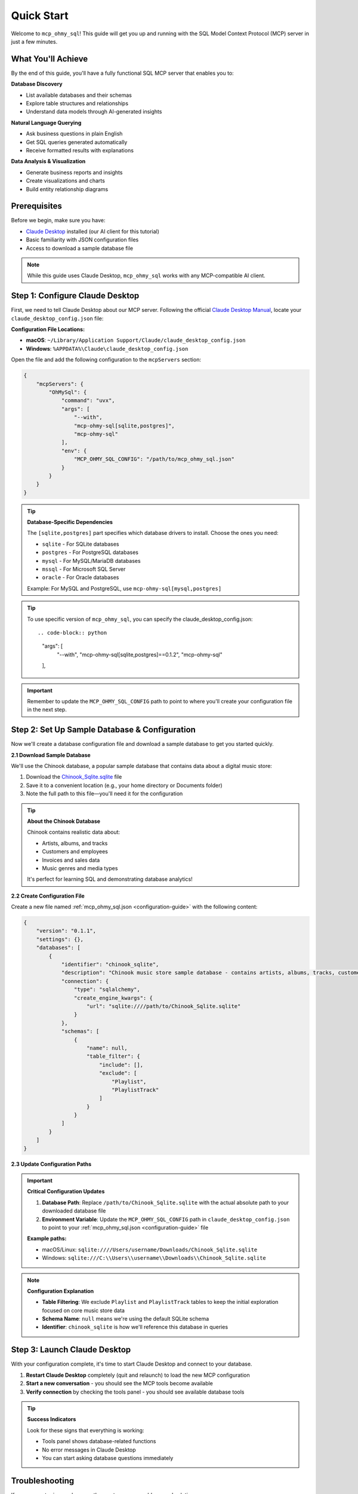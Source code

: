 Quick Start
==============================================================================
Welcome to ``mcp_ohmy_sql``! This guide will get you up and running with the SQL Model Context Protocol (MCP) server in just a few minutes.


What You'll Achieve
------------------------------------------------------------------------------
By the end of this guide, you'll have a fully functional SQL MCP server that enables you to:

**Database Discovery**

- List available databases and their schemas
- Explore table structures and relationships
- Understand data models through AI-generated insights

**Natural Language Querying**

- Ask business questions in plain English
- Get SQL queries generated automatically
- Receive formatted results with explanations

**Data Analysis & Visualization**

- Generate business reports and insights
- Create visualizations and charts
- Build entity relationship diagrams


Prerequisites
------------------------------------------------------------------------------
Before we begin, make sure you have:

- `Claude Desktop <https://claude.ai/download>`_ installed (our AI client for this tutorial)
- Basic familiarity with JSON configuration files
- Access to download a sample database file

.. note::

    While this guide uses Claude Desktop, ``mcp_ohmy_sql`` works with any MCP-compatible AI client.


Step 1: Configure Claude Desktop
------------------------------------------------------------------------------
First, we need to tell Claude Desktop about our MCP server. Following the official `Claude Desktop Manual <https://modelcontextprotocol.io/quickstart/user>`_, locate your ``claude_desktop_config.json`` file:

**Configuration File Locations:**

- **macOS**: ``~/Library/Application Support/Claude/claude_desktop_config.json``
- **Windows**: ``%APPDATA%\Claude\claude_desktop_config.json``

Open the file and add the following configuration to the ``mcpServers`` section:

.. code-block:: json

    {
        "mcpServers": {
            "OhMySql": {
                "command": "uvx",
                "args": [
                    "--with",
                    "mcp-ohmy-sql[sqlite,postgres]",
                    "mcp-ohmy-sql"
                ],
                "env": {
                    "MCP_OHMY_SQL_CONFIG": "/path/to/mcp_ohmy_sql.json"
                }
            }
        }
    }

.. tip::

    **Database-Specific Dependencies**
   
    The ``[sqlite,postgres]`` part specifies which database drivers to install. Choose the ones you need:
   
    - ``sqlite`` - For SQLite databases
    - ``postgres`` - For PostgreSQL databases
    - ``mysql`` - For MySQL/MariaDB databases
    - ``mssql`` - For Microsoft SQL Server
    - ``oracle`` - For Oracle databases
   
    Example: For MySQL and PostgreSQL, use ``mcp-ohmy-sql[mysql,postgres]``

.. tip::

    To use specific version of ``mcp_ohmy_sql``, you can specify the claude_desktop_config.json::

    .. code-block:: python

        "args": [
            "--with",
            "mcp-ohmy-sql[sqlite,postgres]==0.1.2",
            "mcp-ohmy-sql"
        ],

.. important::

    Remember to update the ``MCP_OHMY_SQL_CONFIG`` path to point to where you'll create your configuration file in the next step.


Step 2: Set Up Sample Database & Configuration
------------------------------------------------------------------------------
Now we'll create a database configuration file and download a sample database to get you started quickly.

**2.1 Download Sample Database**

We'll use the Chinook database, a popular sample database that contains data about a digital music store:

1. Download the `Chinook_Sqlite.sqlite <https://github.com/lerocha/chinook-database/releases/download/v1.4.5/Chinook_Sqlite.sqlite>`_ file
2. Save it to a convenient location (e.g., your home directory or Documents folder)
3. Note the full path to this file—you'll need it for the configuration

.. tip::

    **About the Chinook Database**
   
    Chinook contains realistic data about:

    - Artists, albums, and tracks
    - Customers and employees
    - Invoices and sales data
    - Music genres and media types
   
    It's perfect for learning SQL and demonstrating database analytics!

**2.2 Create Configuration File**

Create a new file named :ref:`mcp_ohmy_sql.json <configuration-guide>` with the following content:

.. code-block:: json

    {
        "version": "0.1.1",
        "settings": {},
        "databases": [
            {
                "identifier": "chinook_sqlite",
                "description": "Chinook music store sample database - contains artists, albums, tracks, customers, and sales data",
                "connection": {
                    "type": "sqlalchemy",
                    "create_engine_kwargs": {
                        "url": "sqlite:////path/to/Chinook_Sqlite.sqlite"
                    }
                },
                "schemas": [
                    {
                        "name": null,
                        "table_filter": {
                            "include": [],
                            "exclude": [
                                "Playlist",
                                "PlaylistTrack"
                            ]
                        }
                    }
                ]
            }
        ]
    }

.. seealso::

    See :ref:`configuration-guide` for a complete reference on the configuration options available in :ref:`mcp_ohmy_sql.json <configuration-guide>`.

**2.3 Update Configuration Paths**

.. important::

    **Critical Configuration Updates**
   
    1. **Database Path**: Replace ``/path/to/Chinook_Sqlite.sqlite`` with the actual absolute path to your downloaded database file
    2. **Environment Variable**: Update the ``MCP_OHMY_SQL_CONFIG`` path in ``claude_desktop_config.json`` to point to your :ref:`mcp_ohmy_sql.json <configuration-guide>` file
   
    **Example paths:**
   
    - macOS/Linux: ``sqlite:////Users/username/Downloads/Chinook_Sqlite.sqlite``
    - Windows: ``sqlite:///C:\\Users\\username\\Downloads\\Chinook_Sqlite.sqlite``

.. note::

    **Configuration Explanation**
   
    - **Table Filtering**: We exclude ``Playlist`` and ``PlaylistTrack`` tables to keep the initial exploration focused on core music store data
    - **Schema Name**: ``null`` means we're using the default SQLite schema
    - **Identifier**: ``chinook_sqlite`` is how we'll reference this database in queries


Step 3: Launch Claude Desktop
------------------------------------------------------------------------------
With your configuration complete, it's time to start Claude Desktop and connect to your database.

1. **Restart Claude Desktop** completely (quit and relaunch) to load the new MCP configuration
2. **Start a new conversation** - you should see the MCP tools become available
3. **Verify connection** by checking the tools panel - you should see available database tools

.. image:: ./01-Launch-Claude-Desktop.png
    :alt: Claude Desktop showing available MCP tools including database functions

.. tip::

    **Success Indicators**
   
    Look for these signs that everything is working:
   
    - Tools panel shows database-related functions
    - No error messages in Claude Desktop
    - You can start asking database questions immediately


Troubleshooting
------------------------------------------------------------------------------
If you encounter issues, here are the most common problems and solutions:

.. image:: ./02-Trouble-Shooting.png
    :alt: Common troubleshooting scenarios

**Problem: "uvx command not found"**

This means the ``uvx`` package manager isn't installed or available in your system PATH.

.. code-block:: bash

    # Install uvx
    pip install uv

    # Test installation
    uvx --version

If the global installation doesn't work, you can specify the absolute path in your Claude configuration:

.. code-block:: json

    {
        "command": "/path/to/uvx",
        "args": ["--with", "mcp-ohmy-sql[sqlite]", "mcp-ohmy-sql"]
    }

**Problem: "Claude Desktop cannot connect to the MCP server"**

First, ensure you have the latest version of `uv <https://github.com/astral-sh/uv>`_ installed. If you encounter error messages related to ``claude_desktop_config.json``, this typically indicates that the uv command is not properly recognizing your MCP server configuration.

Otherwise, this is usually a configuration issue. Check these items:

1. **Verify JSON syntax** - Ensure your :ref:`mcp_ohmy_sql.json <configuration-guide>` file is valid JSON
2. **Check file paths** - Confirm all paths are absolute and accessible
3. **Test database connection** independently:

.. code-block:: python

    import sqlalchemy as sa

    # Test your exact connection string
    engine = sa.create_engine("sqlite:////your/path/to/Chinook_Sqlite.sqlite")
    with engine.connect() as conn:
       result = conn.execute(sa.text("SELECT 1"))
       print("Database connection successful:", result.fetchone())

**Problem: "No tools available" or missing database functions**

- Restart Claude Desktop completely (not just refresh)
- Check the Claude Desktop logs for detailed error messages
- Verify the ``MCP_OHMY_SQL_CONFIG`` environment variable path is correct


Exploring Your Database with AI
------------------------------------------------------------------------------
Now comes the exciting part! Let's explore what you can do with your connected database. The following examples show real interactions with the Chinook database using natural language.

**What You Can Do:**

**Database Discovery**

- List available databases and schemas
- Explore table structures and relationships
- Understand your data model

**Business Intelligence**

- Ask complex business questions in plain English
- Get automatically generated SQL queries
- Receive formatted results with insights

**Data Visualization**

- Create charts and reports
- Generate entity relationship diagrams
- Export results for presentations


**Example 1: Discover Your Data**
~~~~~~~~~~~~~~~~~~~~~~~~~~~~~~~~~~~~~~~~~~~~~~~~~~~~~~~~~~~~~~~~~~~~~~~~~~~~~~
Start by asking AI what's available in your database:

    *"Tell me about all databases I have"*

.. image:: ./11-List-Databases.png
    :alt: Claude listing available databases with descriptions

As you can see, AI uses the ``list_databases`` tool to show your configured databases. In this case, we have both SQLite and PostgreSQL versions of the Chinook database available.


**Example 2: Understand Your Schema**
~~~~~~~~~~~~~~~~~~~~~~~~~~~~~~~~~~~~~~~~~~~~~~~~~~~~~~~~~~~~~~~~~~~~~~~~~~~~~~
Next, explore the structure of your database:

    *"Show me the schema details of the chinook database"*

.. image:: ./12-Get-Database-Schema-Details.png
    :alt: Claude displaying detailed database schema information

AI retrieves the complete schema structure, showing tables, columns, data types, and relationships. This gives you a comprehensive understanding of your data model.

.. dropdown:: Sample Database Schema Details

    .. code-block:: typescript

        Database chinook sqlite(
          Schema default(
            Table Album(
              AlbumId:INT*PK*NN,
              Title:STR*NN,
              ArtistId:INT*NN*FK->Artist.ArtistId,
            )
            Table Artist(
              ArtistId:INT*PK*NN,
              Name:STR,
            )
            Table Customer(
              CustomerId:INT*PK*NN,
              FirstName:STR*NN,
              LastName:STR*NN,
              Company:STR,
              Address:STR,
              City:STR,
              State:STR,
              Country:STR,
              PostalCode:STR,
              Phone:STR,
              Fax:STR,
              Email:STR*NN,
              SupportRepId:INT*FK->Employee.EmployeeId,
            )
            Table Employee(
              EmployeeId:INT*PK*NN,
              LastName:STR*NN,
              FirstName:STR*NN,
              Title:STR,
              ReportsTo:INT*FK->Employee.EmployeeId,
              BirthDate:DT,
              HireDate:DT,
              Address:STR,
              City:STR,
              State:STR,
              Country:STR,
              PostalCode:STR,
              Phone:STR,
              Fax:STR,
              Email:STR,
            )
            Table Genre(
              GenreId:INT*PK*NN,
              Name:STR,
            )
            Table Invoice(
              InvoiceId:INT*PK*NN,
              CustomerId:INT*NN*FK->Customer.CustomerId,
              InvoiceDate:DT*NN,
              BillingAddress:STR,
              BillingCity:STR,
              BillingState:STR,
              BillingCountry:STR,
              BillingPostalCode:STR,
              Total:DEC*NN,
            )
            Table InvoiceLine(
              InvoiceLineId:INT*PK*NN,
              InvoiceId:INT*NN*FK->Invoice.InvoiceId,
              TrackId:INT*NN*FK->Track.TrackId,
              UnitPrice:DEC*NN,
              Quantity:INT*NN,
            )
            Table Track(
              TrackId:INT*PK*NN,
              Name:STR*NN,
              AlbumId:INT*FK->Album.AlbumId,
              MediaTypeId:INT*NN*FK->MediaType.MediaTypeId,
              GenreId:INT*FK->Genre.GenreId,
              Composer:STR,
              Milliseconds:INT*NN,
              Bytes:INT,
              UnitPrice:DEC*NN,
            )
            Table MediaType(
              MediaTypeId:INT*PK*NN,
              Name:STR,
            )
            View AlbumSalesStats(
              AlbumId:INT,
              AlbumTitle:STR,
              ArtistName:STR,
              TotalSales:INT,
              TotalQuantity:INT,
              TotalRevenue:DEC,
              AvgTrackPrice:DEC,
              TracksInAlbum:INT,
            )
          )
        )
        Database chinook postgres(
          Schema default(
            Table Employee(
              EmployeeId:INT*PK*NN,
              LastName:STR*NN,
              FirstName:STR*NN,
              Title:STR,
              ReportsTo:INT*FK->Employee.EmployeeId,
              BirthDate:TS,
              HireDate:TS,
              Address:STR,
              City:STR,
              State:STR,
              Country:STR,
              PostalCode:STR,
              Phone:STR,
              Fax:STR,
              Email:STR,
            )
            Table Artist(
              ArtistId:INT*PK*NN,
              Name:STR,
            )
            Table Album(
              AlbumId:INT*PK*NN,
              Title:STR*NN,
              ArtistId:INT*NN*FK->Artist.ArtistId,
            )
            Table Customer(
              CustomerId:INT*PK*NN,
              FirstName:STR*NN,
              LastName:STR*NN,
              Company:STR,
              Address:STR,
              City:STR,
              State:STR,
              Country:STR,
              PostalCode:STR,
              Phone:STR,
              Fax:STR,
              Email:STR*NN,
              SupportRepId:INT*FK->Employee.EmployeeId,
            )
            Table Track(
              TrackId:INT*PK*NN,
              Name:STR*NN,
              AlbumId:INT*FK->Album.AlbumId,
              MediaTypeId:INT*NN*FK->MediaType.MediaTypeId,
              GenreId:INT*FK->Genre.GenreId,
              Composer:STR,
              Milliseconds:INT*NN,
              Bytes:INT,
              UnitPrice:DEC*NN,
            )
            Table Genre(
              GenreId:INT*PK*NN,
              Name:STR,
            )
            Table MediaType(
              MediaTypeId:INT*PK*NN,
              Name:STR,
            )
            Table Invoice(
              InvoiceId:INT*PK*NN,
              CustomerId:INT*NN*FK->Customer.CustomerId,
              InvoiceDate:TS*NN,
              BillingAddress:STR,
              BillingCity:STR,
              BillingState:STR,
              BillingCountry:STR,
              BillingPostalCode:STR,
              Total:DEC*NN,
            )
            Table InvoiceLine(
              InvoiceLineId:INT*PK*NN,
              InvoiceId:INT*NN*FK->Invoice.InvoiceId,
              TrackId:INT*NN*FK->Track.TrackId,
              UnitPrice:DEC*NN,
              Quantity:INT*NN,
            )
            View AlbumSalesStats(
              AlbumId:INT,
              AlbumTitle:STR,
              ArtistName:STR,
              TotalSales:INT,
              TotalQuantity:INT,
              TotalRevenue:DEC,
              AvgTrackPrice:DEC,
              TracksInAlbum:INT,
            )
          )
        )




**Example 3: Ask Business Questions**
~~~~~~~~~~~~~~~~~~~~~~~~~~~~~~~~~~~~~~~~~~~~~~~~~~~~~~~~~~~~~~~~~~~~~~~~~~~~~~
This is where the magic happens—ask real business questions in natural language:

    *"Find me the top 3 sales albums"*

.. image:: ./13-Ask-Business-Question.png
    :alt: Claude executing a complex business query and showing results

.. dropdown:: AI writen SQL query

    .. code-block:: sql

        SELECT
            AlbumTitle,
            ArtistName,
            TotalRevenue,
            TotalQuantity,
            TracksInAlbum
        FROM AlbumSalesStats
        ORDER BY TotalRevenue DESC
        LIMIT 3

.. dropdown:: Encoded Query Result

    .. code-block:: markdown

        # Execution Time
        0.014 seconds

        # Query Result
        | AlbumTitle                               | ArtistName                     |   TotalRevenue |   TotalQuantity |   TracksInAlbum |
        |:-----------------------------------------|:-------------------------------|---------------:|----------------:|----------------:|
        | Battlestar Galactica (Classic), Season 1 | Battlestar Galactica (Classic) |        35.8200 |              18 |              24 |
        | The Office, Season 3                     | The Office                     |        31.8400 |              16 |              25 |
        | Minha Historia                           | Chico Buarque                  |        26.7300 |              27 |              34 |

AI automatically:

1. Understands your business question
2. Writes the appropriate SQL query
3. Executes it against your database
4. Formats the results clearly
5. Provides insights about the data


**Example 4: Create Visual Reports**
~~~~~~~~~~~~~~~~~~~~~~~~~~~~~~~~~~~~~~~~~~~~~~~~~~~~~~~~~~~~~~~~~~~~~~~~~~~~~~
Generate visual reports and charts from your data:

    *"Create a visualization showing sales trends"*

.. image:: ./14-Visualize-Data.png
    :alt: Claude generating charts and visual reports from database data

AI can create various types of visualizations including bar charts, pie charts, and trend analyses—all from your database data.


**Example 5: Generate ER Diagrams**
~~~~~~~~~~~~~~~~~~~~~~~~~~~~~~~~~~~~~~~~~~~~~~~~~~~~~~~~~~~~~~~~~~~~~~~~~~~~~~
Understand your data relationships visually:

    *"Create an entity relationship diagram for the music store database"*

.. image:: ./15-Visualize-Relationship.png
    :alt: Claude generating an entity relationship diagram

AI generates professional ER diagrams showing how your tables connect, helping you understand the database structure at a glance.


What's Next?
------------------------------------------------------------------------------
Congratulations! You now have a fully functional AI-powered database assistant. Here's how to expand your setup and unlock more capabilities:


Immediate Next Steps
~~~~~~~~~~~~~~~~~~~~~~~~~~~~~~~~~~~~~~~~~~~~~~~~~~~~~~~~~~~~~~~~~~~~~~~~~~~~~~
**Try More Queries**

Start experimenting with different types of questions:
    
- *"What are the most popular music genres by sales?"*
- *"Show me customer demographics by country"*
- *"Which employees have the highest sales performance?"*
- *"Create a report showing revenue trends over time"*

**Connect Your Own Databases**

Replace the sample Chinook database with your real data:
    
- Update the connection URL in your configuration
- Add multiple databases for different environments
- Configure table filters to control access


Advanced Configuration
~~~~~~~~~~~~~~~~~~~~~~~~~~~~~~~~~~~~~~~~~~~~~~~~~~~~~~~~~~~~~~~~~~~~~~~~~~~~~~
**Multi-Database Setup**

Connect to multiple databases simultaneously:

.. code-block:: python

    {
        "databases": [
            {
                "identifier": "production_db",
                "description": "Production PostgreSQL database",
                "connection": {"type": "sqlalchemy", ...}
            },
            {
                "identifier": "analytics_db",
                "description": "Analytics warehouse",
                "connection": {"type": "sqlalchemy", ...}
            }
        ]
    }

**Security & Access Control**

- Set up table filtering to filter out irrelevant data
- Configure read-only database users
- Use environment variables for database credentials

**Performance Optimization**

- Set up query timeouts and result limits
- Monitor query performance and optimize slow operations


**Real-World Applications**
~~~~~~~~~~~~~~~~~~~~~~~~~~~~~~~~~~~~~~~~~~~~~~~~~~~~~~~~~~~~~~~~~~~~~~~~~~~~~~
**Business Analytics**
    Use natural language to generate business reports, analyze trends, and create executive dashboards directly from your operational databases.

**Data Exploration**
    Quickly understand new datasets, discover data quality issues, and explore relationships between tables without writing complex SQL.

**Reporting Automation**
    Create automated reports by asking AI to generate and format query results, export to files, and schedule regular data exports.

**Database Documentation**
    Generate comprehensive database documentation, ER diagrams, and data dictionaries automatically from your schema.

Ready to transform how you work with data? Start with your own databases and see what insights you can uncover!
